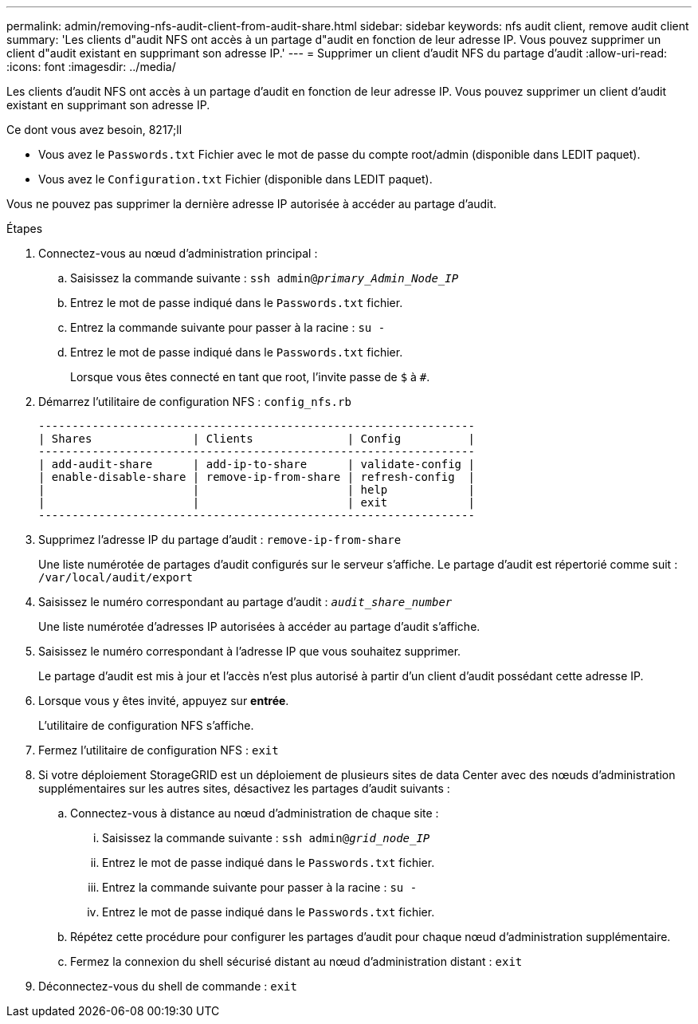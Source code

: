 ---
permalink: admin/removing-nfs-audit-client-from-audit-share.html 
sidebar: sidebar 
keywords: nfs audit client, remove audit client 
summary: 'Les clients d"audit NFS ont accès à un partage d"audit en fonction de leur adresse IP. Vous pouvez supprimer un client d"audit existant en supprimant son adresse IP.' 
---
= Supprimer un client d'audit NFS du partage d'audit
:allow-uri-read: 
:icons: font
:imagesdir: ../media/


[role="lead"]
Les clients d'audit NFS ont accès à un partage d'audit en fonction de leur adresse IP. Vous pouvez supprimer un client d'audit existant en supprimant son adresse IP.

.Ce dont vous avez besoin, 8217;ll
* Vous avez le `Passwords.txt` Fichier avec le mot de passe du compte root/admin (disponible dans LEDIT paquet).
* Vous avez le `Configuration.txt` Fichier (disponible dans LEDIT paquet).


Vous ne pouvez pas supprimer la dernière adresse IP autorisée à accéder au partage d'audit.

.Étapes
. Connectez-vous au nœud d'administration principal :
+
.. Saisissez la commande suivante : `ssh admin@_primary_Admin_Node_IP_`
.. Entrez le mot de passe indiqué dans le `Passwords.txt` fichier.
.. Entrez la commande suivante pour passer à la racine : `su -`
.. Entrez le mot de passe indiqué dans le `Passwords.txt` fichier.
+
Lorsque vous êtes connecté en tant que root, l'invite passe de `$` à `#`.



. Démarrez l'utilitaire de configuration NFS : `config_nfs.rb`
+
[listing]
----

-----------------------------------------------------------------
| Shares               | Clients              | Config          |
-----------------------------------------------------------------
| add-audit-share      | add-ip-to-share      | validate-config |
| enable-disable-share | remove-ip-from-share | refresh-config  |
|                      |                      | help            |
|                      |                      | exit            |
-----------------------------------------------------------------
----
. Supprimez l'adresse IP du partage d'audit : `remove-ip-from-share`
+
Une liste numérotée de partages d'audit configurés sur le serveur s'affiche. Le partage d'audit est répertorié comme suit : `/var/local/audit/export`

. Saisissez le numéro correspondant au partage d'audit : `_audit_share_number_`
+
Une liste numérotée d'adresses IP autorisées à accéder au partage d'audit s'affiche.

. Saisissez le numéro correspondant à l'adresse IP que vous souhaitez supprimer.
+
Le partage d'audit est mis à jour et l'accès n'est plus autorisé à partir d'un client d'audit possédant cette adresse IP.

. Lorsque vous y êtes invité, appuyez sur *entrée*.
+
L'utilitaire de configuration NFS s'affiche.

. Fermez l'utilitaire de configuration NFS : `exit`
. Si votre déploiement StorageGRID est un déploiement de plusieurs sites de data Center avec des nœuds d'administration supplémentaires sur les autres sites, désactivez les partages d'audit suivants :
+
.. Connectez-vous à distance au nœud d'administration de chaque site :
+
... Saisissez la commande suivante : `ssh admin@_grid_node_IP_`
... Entrez le mot de passe indiqué dans le `Passwords.txt` fichier.
... Entrez la commande suivante pour passer à la racine : `su -`
... Entrez le mot de passe indiqué dans le `Passwords.txt` fichier.


.. Répétez cette procédure pour configurer les partages d'audit pour chaque nœud d'administration supplémentaire.
.. Fermez la connexion du shell sécurisé distant au nœud d'administration distant : `exit`


. Déconnectez-vous du shell de commande : `exit`

